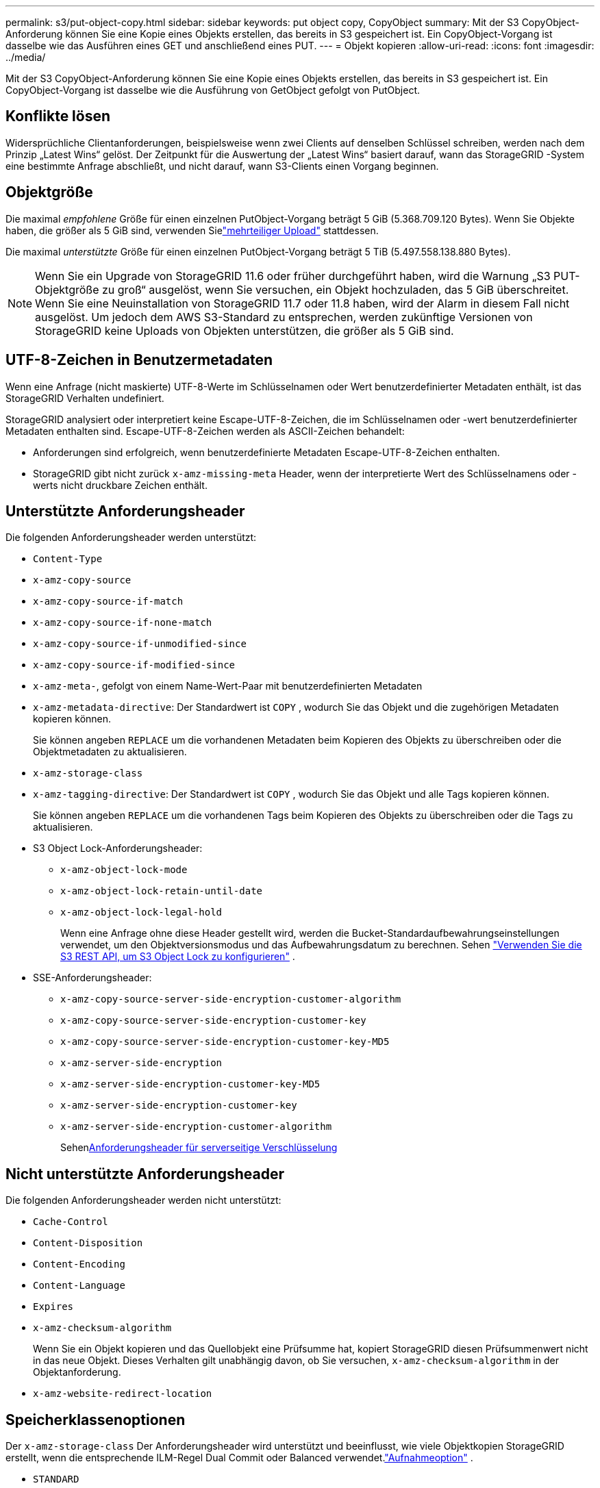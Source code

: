 ---
permalink: s3/put-object-copy.html 
sidebar: sidebar 
keywords: put object copy, CopyObject 
summary: Mit der S3 CopyObject-Anforderung können Sie eine Kopie eines Objekts erstellen, das bereits in S3 gespeichert ist.  Ein CopyObject-Vorgang ist dasselbe wie das Ausführen eines GET und anschließend eines PUT. 
---
= Objekt kopieren
:allow-uri-read: 
:icons: font
:imagesdir: ../media/


[role="lead"]
Mit der S3 CopyObject-Anforderung können Sie eine Kopie eines Objekts erstellen, das bereits in S3 gespeichert ist.  Ein CopyObject-Vorgang ist dasselbe wie die Ausführung von GetObject gefolgt von PutObject.



== Konflikte lösen

Widersprüchliche Clientanforderungen, beispielsweise wenn zwei Clients auf denselben Schlüssel schreiben, werden nach dem Prinzip „Latest Wins“ gelöst.  Der Zeitpunkt für die Auswertung der „Latest Wins“ basiert darauf, wann das StorageGRID -System eine bestimmte Anfrage abschließt, und nicht darauf, wann S3-Clients einen Vorgang beginnen.



== Objektgröße

Die maximal _empfohlene_ Größe für einen einzelnen PutObject-Vorgang beträgt 5 GiB (5.368.709.120 Bytes).  Wenn Sie Objekte haben, die größer als 5 GiB sind, verwenden Sielink:operations-for-multipart-uploads.html["mehrteiliger Upload"] stattdessen.

Die maximal _unterstützte_ Größe für einen einzelnen PutObject-Vorgang beträgt 5 TiB (5.497.558.138.880 Bytes).


NOTE: Wenn Sie ein Upgrade von StorageGRID 11.6 oder früher durchgeführt haben, wird die Warnung „S3 PUT-Objektgröße zu groß“ ausgelöst, wenn Sie versuchen, ein Objekt hochzuladen, das 5 GiB überschreitet.  Wenn Sie eine Neuinstallation von StorageGRID 11.7 oder 11.8 haben, wird der Alarm in diesem Fall nicht ausgelöst.  Um jedoch dem AWS S3-Standard zu entsprechen, werden zukünftige Versionen von StorageGRID keine Uploads von Objekten unterstützen, die größer als 5 GiB sind.



== UTF-8-Zeichen in Benutzermetadaten

Wenn eine Anfrage (nicht maskierte) UTF-8-Werte im Schlüsselnamen oder Wert benutzerdefinierter Metadaten enthält, ist das StorageGRID Verhalten undefiniert.

StorageGRID analysiert oder interpretiert keine Escape-UTF-8-Zeichen, die im Schlüsselnamen oder -wert benutzerdefinierter Metadaten enthalten sind.  Escape-UTF-8-Zeichen werden als ASCII-Zeichen behandelt:

* Anforderungen sind erfolgreich, wenn benutzerdefinierte Metadaten Escape-UTF-8-Zeichen enthalten.
* StorageGRID gibt nicht zurück `x-amz-missing-meta` Header, wenn der interpretierte Wert des Schlüsselnamens oder -werts nicht druckbare Zeichen enthält.




== Unterstützte Anforderungsheader

Die folgenden Anforderungsheader werden unterstützt:

* `Content-Type`
* `x-amz-copy-source`
* `x-amz-copy-source-if-match`
* `x-amz-copy-source-if-none-match`
* `x-amz-copy-source-if-unmodified-since`
* `x-amz-copy-source-if-modified-since`
* `x-amz-meta-`, gefolgt von einem Name-Wert-Paar mit benutzerdefinierten Metadaten
* `x-amz-metadata-directive`: Der Standardwert ist `COPY` , wodurch Sie das Objekt und die zugehörigen Metadaten kopieren können.
+
Sie können angeben `REPLACE` um die vorhandenen Metadaten beim Kopieren des Objekts zu überschreiben oder die Objektmetadaten zu aktualisieren.

* `x-amz-storage-class`
* `x-amz-tagging-directive`: Der Standardwert ist `COPY` , wodurch Sie das Objekt und alle Tags kopieren können.
+
Sie können angeben `REPLACE` um die vorhandenen Tags beim Kopieren des Objekts zu überschreiben oder die Tags zu aktualisieren.

* S3 Object Lock-Anforderungsheader:
+
** `x-amz-object-lock-mode`
** `x-amz-object-lock-retain-until-date`
** `x-amz-object-lock-legal-hold`
+
Wenn eine Anfrage ohne diese Header gestellt wird, werden die Bucket-Standardaufbewahrungseinstellungen verwendet, um den Objektversionsmodus und das Aufbewahrungsdatum zu berechnen. Sehen link:use-s3-api-for-s3-object-lock.html["Verwenden Sie die S3 REST API, um S3 Object Lock zu konfigurieren"] .



* SSE-Anforderungsheader:
+
** `x-amz-copy-source​-server-side​-encryption​-customer-algorithm`
** `x-amz-copy-source​-server-side-encryption-customer-key`
** `x-amz-copy-source​-server-side-encryption-customer-key-MD5`
** `x-amz-server-side-encryption`
** `x-amz-server-side-encryption-customer-key-MD5`
** `x-amz-server-side-encryption-customer-key`
** `x-amz-server-side-encryption-customer-algorithm`
+
Sehen<<Anforderungsheader für serverseitige Verschlüsselung>>







== Nicht unterstützte Anforderungsheader

Die folgenden Anforderungsheader werden nicht unterstützt:

* `Cache-Control`
* `Content-Disposition`
* `Content-Encoding`
* `Content-Language`
* `Expires`
* `x-amz-checksum-algorithm`
+
Wenn Sie ein Objekt kopieren und das Quellobjekt eine Prüfsumme hat, kopiert StorageGRID diesen Prüfsummenwert nicht in das neue Objekt.  Dieses Verhalten gilt unabhängig davon, ob Sie versuchen, `x-amz-checksum-algorithm` in der Objektanforderung.

* `x-amz-website-redirect-location`




== Speicherklassenoptionen

Der `x-amz-storage-class` Der Anforderungsheader wird unterstützt und beeinflusst, wie viele Objektkopien StorageGRID erstellt, wenn die entsprechende ILM-Regel Dual Commit oder Balanced verwendet.link:../ilm/data-protection-options-for-ingest.html["Aufnahmeoption"] .

* `STANDARD`
+
(Standard) Gibt einen Dual-Commit-Aufnahmevorgang an, wenn die ILM-Regel die Option „Dual Commit“ verwendet oder wenn die Option „Balanced“ auf die Erstellung von Zwischenkopien zurückgreift.

* `REDUCED_REDUNDANCY`
+
Gibt einen Single-Commit-Ingest-Vorgang an, wenn die ILM-Regel die Option „Dual Commit“ verwendet oder wenn die Option „Balanced“ auf die Erstellung von Zwischenkopien zurückgreift.

+

NOTE: Wenn Sie ein Objekt in einen Bucket mit aktivierter S3-Objektsperre aufnehmen, wird die `REDUCED_REDUNDANCY` Option wird ignoriert.  Wenn Sie ein Objekt in einen Legacy-Compliant-Bucket aufnehmen, `REDUCED_REDUNDANCY` Option gibt einen Fehler zurück.  StorageGRID führt immer eine Dual-Commit-Aufnahme durch, um sicherzustellen, dass die Compliance-Anforderungen erfüllt werden.





== Verwenden von x-amz-copy-source in CopyObject

Wenn der Quell-Bucket und -Schlüssel, angegeben in `x-amz-copy-source` Header, unterscheiden sich vom Ziel-Bucket und -Schlüssel, eine Kopie der Quellobjektdaten wird in das Ziel geschrieben.

Wenn Quelle und Ziel übereinstimmen und die `x-amz-metadata-directive` Der Header wird wie folgt angegeben: `REPLACE` , werden die Metadaten des Objekts mit den in der Anfrage angegebenen Metadatenwerten aktualisiert.  In diesem Fall nimmt StorageGRID das Objekt nicht erneut auf.  Dies hat zwei wichtige Konsequenzen:

* Sie können CopyObject nicht verwenden, um ein vorhandenes Objekt vor Ort zu verschlüsseln oder die Verschlüsselung eines vorhandenen Objekts vor Ort zu ändern.  Wenn Sie die `x-amz-server-side-encryption` Kopfzeile oder die `x-amz-server-side-encryption-customer-algorithm` Header, StorageGRID lehnt die Anfrage ab und gibt zurück `XNotImplemented` .
* Die in der entsprechenden ILM-Regel angegebene Option für das Aufnahmeverhalten wird nicht verwendet.  Alle durch die Aktualisierung ausgelösten Änderungen an der Objektplatzierung werden vorgenommen, wenn ILM durch normale ILM-Hintergrundprozesse neu ausgewertet wird.
+
Dies bedeutet, dass keine Aktion ausgeführt wird, wenn die ILM-Regel die Option „Streng“ für das Aufnahmeverhalten verwendet und die erforderlichen Objektplatzierungen nicht vorgenommen werden können (z. B. weil ein neu erforderlicher Speicherort nicht verfügbar ist).  Das aktualisierte Objekt behält seine aktuelle Platzierung bei, bis die erforderliche Platzierung möglich ist.





== Anforderungsheader für serverseitige Verschlüsselung

Wenn dulink:using-server-side-encryption.html["Verwenden Sie serverseitige Verschlüsselung"] , die von Ihnen bereitgestellten Anforderungsheader hängen davon ab, ob das Quellobjekt verschlüsselt ist und ob Sie das Zielobjekt verschlüsseln möchten.

* Wenn das Quellobjekt mit einem vom Kunden bereitgestellten Schlüssel (SSE-C) verschlüsselt ist, müssen Sie die folgenden drei Header in die CopyObject-Anforderung aufnehmen, damit das Objekt entschlüsselt und dann kopiert werden kann:
+
** `x-amz-copy-source​-server-side​-encryption​-customer-algorithm`: Angeben `AES256` .
** `x-amz-copy-source​-server-side-encryption-customer-key`: Geben Sie den Verschlüsselungsschlüssel an, den Sie beim Erstellen des Quellobjekts angegeben haben.
** `x-amz-copy-source​-server-side-encryption-customer-key-MD5`: Geben Sie den MD5-Digest an, den Sie beim Erstellen des Quellobjekts angegeben haben.


* Wenn Sie das Zielobjekt (die Kopie) mit einem eindeutigen Schlüssel verschlüsseln möchten, den Sie bereitstellen und verwalten, schließen Sie die folgenden drei Header ein:
+
** `x-amz-server-side-encryption-customer-algorithm`: Angeben `AES256` .
** `x-amz-server-side-encryption-customer-key`: Geben Sie einen neuen Verschlüsselungsschlüssel für das Zielobjekt an.
** `x-amz-server-side-encryption-customer-key-MD5`: Geben Sie den MD5-Digest des neuen Verschlüsselungsschlüssels an.


+

CAUTION: Die von Ihnen bereitgestellten Verschlüsselungsschlüssel werden niemals gespeichert.  Wenn Sie einen Verschlüsselungsschlüssel verlieren, verlieren Sie das entsprechende Objekt.  Bevor Sie vom Kunden bereitgestellte Schlüssel zum Sichern von Objektdaten verwenden, lesen Sie die Überlegungen fürlink:using-server-side-encryption.html["Verwendung serverseitiger Verschlüsselung"] .

* Wenn Sie das Zielobjekt (die Kopie) mit einem eindeutigen, von StorageGRID (SSE) verwalteten Schlüssel verschlüsseln möchten, fügen Sie diesen Header in die CopyObject-Anforderung ein:
+
** `x-amz-server-side-encryption`
+

NOTE: Der `server-side-encryption` Der Wert des Objekts kann nicht aktualisiert werden.  Erstellen Sie stattdessen eine Kopie mit einem neuen `server-side-encryption` Wert mit `x-amz-metadata-directive` : `REPLACE` .







== Versionierung

Wenn der Quell-Bucket versioniert ist, können Sie die `x-amz-copy-source` Header, um die neueste Version eines Objekts zu kopieren.  Um eine bestimmte Version eines Objekts zu kopieren, müssen Sie die zu kopierende Version explizit angeben, indem Sie `versionId` Unterressource.  Wenn der Ziel-Bucket versioniert ist, wird die generierte Version im `x-amz-version-id` Antwortheader.  Wenn die Versionierung für den Ziel-Bucket ausgesetzt ist, dann `x-amz-version-id` gibt einen „Null“-Wert zurück.
